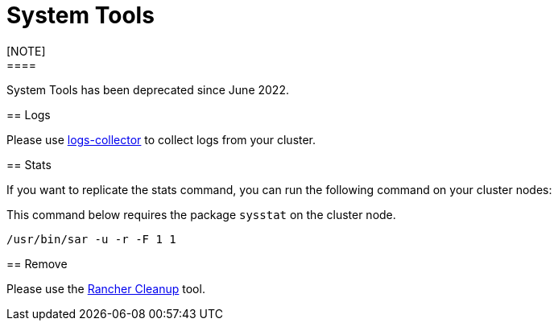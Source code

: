 = System Tools
[NOTE]
====

System Tools has been deprecated since June 2022.
====


== Logs

Please use https://github.com/rancherlabs/support-tools/tree/master/collection/rancher/v2.x/logs-collector[logs-collector] to collect logs from your cluster.

== Stats

If you want to replicate the stats command, you can run the following command on your cluster nodes:
[NOTE]
====

This command below requires the package `sysstat` on the cluster node.
====


----
/usr/bin/sar -u -r -F 1 1
----

== Remove

Please use the https://github.com/rancher/rancher-cleanup[Rancher Cleanup] tool.
